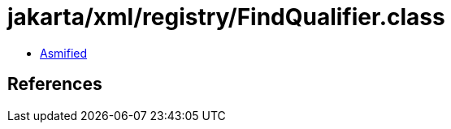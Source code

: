 = jakarta/xml/registry/FindQualifier.class

 - link:FindQualifier-asmified.java[Asmified]

== References

